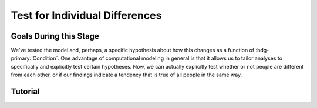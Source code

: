 Test for Individual Differences
**********

.. article-info::
    :avatar: dnl_plastic.png
    :avatar-link: https://www.decisionneurosciencelab.com/
    :author: Elijah Galvan
    :date: September 1, 2023
    :read-time: 10 min read
    :class-container: sd-p-2 sd-outline-muted sd-rounded-1

Goals During this Stage
==========

We've tested the model and, perhaps, a specific hypothesis about how this changes as a function of :bdg-primary:`Condition`. 
One advantage of computational modeling in general is that it allows us to tailor analyses to specifically and explicitly test certain hypotheses. 
Now, we can actually explicitly test whether or not people are different from each other, or if our findings indicate a tendency that is true of all people in the same way. 

Tutorial
==========